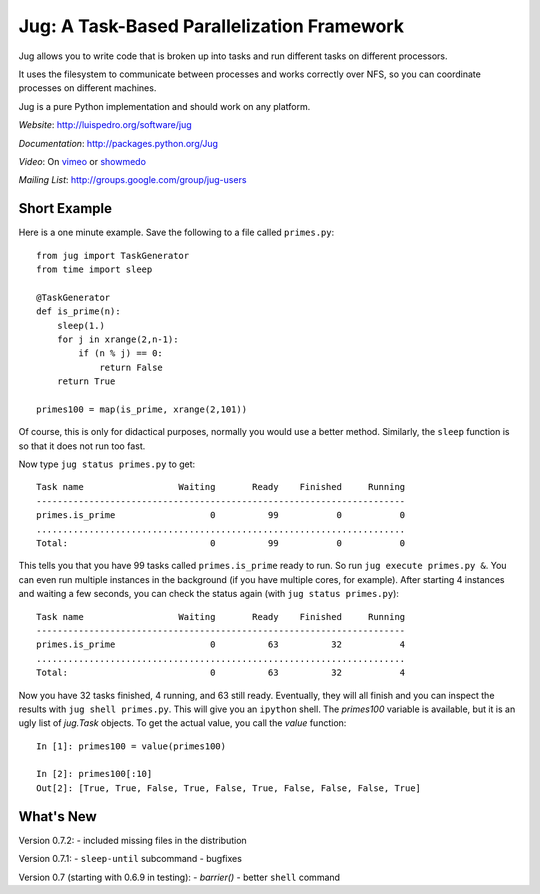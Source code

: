 Jug: A Task-Based Parallelization Framework
-------------------------------------------

Jug allows you to write code that is broken up into
tasks and run different tasks on different processors.

It uses the filesystem to communicate between processes and
works correctly over NFS, so you can coordinate processes on
different machines.

Jug is a pure Python implementation and should work on any platform.

*Website*: `http://luispedro.org/software/jug <http://luispedro.org/software/jug>`_

*Documentation*: `http://packages.python.org/Jug <http://packages.python.org/Jug>`_

*Video*: On `vimeo <http://vimeo.com/8972696>`_ or `showmedo
<http://showmedo.com/videotutorials/video?name=9750000;fromSeriesID=975>`_

*Mailing List*: `http://groups.google.com/group/jug-users
<http://groups.google.com/group/jug-users>`_

Short Example
.............

Here is a one minute example. Save the following to a file called ``primes.py``::

    from jug import TaskGenerator
    from time import sleep

    @TaskGenerator
    def is_prime(n):
        sleep(1.)
        for j in xrange(2,n-1):
            if (n % j) == 0:
                return False
        return True

    primes100 = map(is_prime, xrange(2,101))

Of course, this is only for didactical purposes, normally you would use a
better method. Similarly, the ``sleep`` function is so that it does not run too
fast.

Now type ``jug status primes.py`` to get::

    Task name                  Waiting       Ready    Finished     Running
    ----------------------------------------------------------------------
    primes.is_prime                  0          99           0           0
    ......................................................................
    Total:                           0          99           0           0


This tells you that you have 99 tasks called ``primes.is_prime`` ready to run.
So run ``jug execute primes.py &``. You can even run multiple instances in the
background (if you have multiple cores, for example). After starting 4
instances and waiting a few seconds, you can check the status again (with ``jug
status primes.py``)::

    Task name                  Waiting       Ready    Finished     Running
    ----------------------------------------------------------------------
    primes.is_prime                  0          63          32           4
    ......................................................................
    Total:                           0          63          32           4


Now you have 32 tasks finished, 4 running, and 63 still ready. Eventually, they
will all finish and you can inspect the results with ``jug shell primes.py``.
This will give you an ``ipython`` shell. The `primes100` variable is available,
but it is an ugly list of `jug.Task` objects. To get the actual value, you call
the `value` function::

    In [1]: primes100 = value(primes100)

    In [2]: primes100[:10]
    Out[2]: [True, True, False, True, False, True, False, False, False, True]


What's New
..........

Version 0.7.2:
- included missing files in the distribution

Version 0.7.1:
- ``sleep-until`` subcommand
- bugfixes

Version 0.7 (starting with 0.6.9 in testing):
- `barrier()`
- better ``shell`` command
